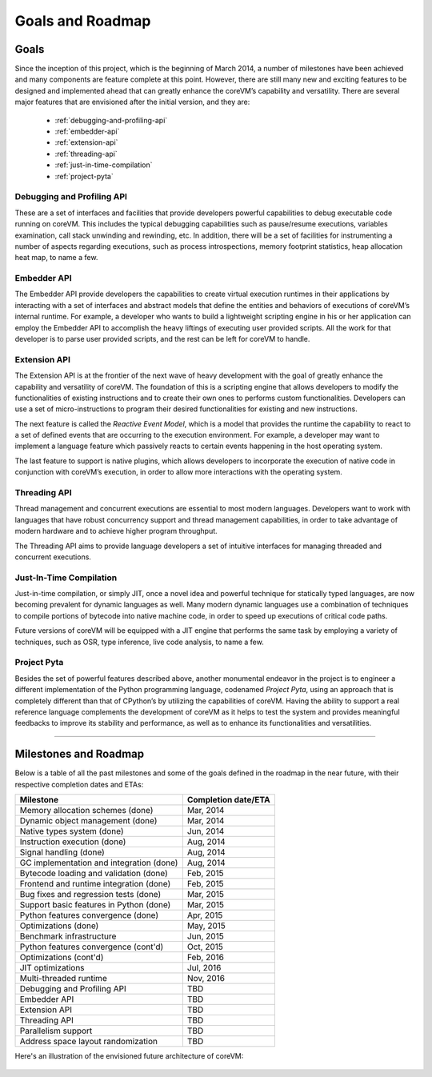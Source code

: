 .. Copyright Yanzheng Li. All rights reserved.

Goals and Roadmap
=================

Goals
-----

Since the inception of this project, which is the beginning of March 2014, a
number of milestones have been achieved and many components are feature complete
at this point. However, there are still many new and exciting features to be
designed and implemented ahead that can greatly enhance the coreVM’s capability
and versatility. There are several major features that are envisioned after the
initial version, and they are:

  * :ref:`debugging-and-profiling-api`
  * :ref:`embedder-api`
  * :ref:`extension-api`
  * :ref:`threading-api`
  * :ref:`just-in-time-compilation`
  * :ref:`project-pyta`


.. _debugging-and-profiling-api:

Debugging and Profiling API
^^^^^^^^^^^^^^^^^^^^^^^^^^^

These are a set of interfaces and facilities that provide developers powerful
capabilities to debug executable code running on coreVM. This includes the
typical debugging capabilities such as pause/resume executions, variables
examination, call stack unwinding and rewinding, etc. In addition, there will be
a set of facilities for instrumenting a number of aspects regarding executions,
such as process introspections, memory footprint statistics, heap allocation
heat map, to name a few.


.. _embedder-api:

Embedder API
^^^^^^^^^^^^

The Embedder API provide developers the capabilities to create virtual execution
runtimes in their applications by interacting with a set of interfaces and
abstract models that define the entities and behaviors of executions of coreVM’s
internal runtime. For example, a developer who wants to build a lightweight
scripting engine in his or her application can employ the Embedder API to
accomplish the heavy liftings of executing user provided scripts. All the work
for that developer is to parse user provided scripts, and the rest can be left
for coreVM to handle.


.. _extension-api:

Extension API
^^^^^^^^^^^^^

The Extension API is at the frontier of the next wave of heavy development with
the goal of greatly enhance the capability and versatility of coreVM. The
foundation of this is a scripting engine that allows developers to modify the
functionalities of existing instructions and to create their own ones to
performs custom functionalities. Developers can use a set of micro-instructions
to program their desired functionalities for existing and new instructions.

The next feature is called the *Reactive Event Model*, which is a model that
provides the runtime the capability to react to a set of defined events that are
occurring to the execution environment. For example, a developer may want to
implement a language feature which passively reacts to certain events happening
in the host operating system.

The last feature to support is native plugins, which allows developers to
incorporate the execution of native code in conjunction with coreVM’s execution,
in order to allow more interactions with the operating system.


.. _threading-api:

Threading API
^^^^^^^^^^^^^

Thread management and concurrent executions are essential to most modern
languages. Developers want to work with languages that have robust concurrency
support and thread management capabilities, in order to take advantage of modern
hardware and to achieve higher program throughput.

The Threading API aims to provide language developers a set of intuitive
interfaces for managing threaded and concurrent executions.


.. _just-in-time-compilation:

Just-In-Time Compilation
^^^^^^^^^^^^^^^^^^^^^^^^

Just-in-time compilation, or simply JIT, once a novel idea and powerful
technique for statically typed languages, are now becoming prevalent for dynamic
languages as well. Many modern dynamic languages use a combination of techniques
to compile portions of bytecode into native machine code, in order to speed up
executions of critical code paths.

Future versions of coreVM will be equipped with a JIT engine that performs the
same task by employing a variety of techniques, such as OSR, type inference,
live code analysis, to name a few.


.. _project-pyta:

Project Pyta
^^^^^^^^^^^^

Besides the set of powerful features described above, another monumental
endeavor in the project is to engineer a different implementation of the Python
programming language, codenamed *Project Pyta*, using an approach that is
completely different than that of CPython’s by utilizing the capabilities of
coreVM. Having the ability to support a real reference language complements the
development of coreVM as it helps to test the system and provides meaningful
feedbacks to improve its stability and performance, as well as to enhance its
functionalities and versatilities.


----


Milestones and Roadmap
----------------------

Below is a table of all the past milestones and some of the goals defined in the
roadmap in the near future, with their respective completion dates and ETAs:

.. table::

   =============================================  ============================
                      Milestone                       Completion date/ETA
   =============================================  ============================
   Memory allocation schemes (done)                        Mar, 2014
   Dynamic object management (done)                        Mar, 2014
   Native types system (done)                              Jun, 2014
   Instruction execution (done)                            Aug, 2014
   Signal handling (done)                                  Aug, 2014
   GC implementation and integration (done)                Aug, 2014
   Bytecode loading and validation (done)                  Feb, 2015
   Frontend and runtime integration (done)                 Feb, 2015
   Bug fixes and regression tests (done)                   Mar, 2015
   Support basic features in Python (done)                 Mar, 2015
   Python features convergence (done)                      Apr, 2015
   Optimizations (done)                                    May, 2015
   Benchmark infrastructure                                Jun, 2015
   Python features convergence (cont'd)                    Oct, 2015
   Optimizations (cont'd)                                  Feb, 2016
   JIT optimizations                                       Jul, 2016
   Multi-threaded runtime                                  Nov, 2016
   Debugging and Profiling API                             TBD
   Embedder API                                            TBD
   Extension API                                           TBD
   Threading API                                           TBD
   Parallelism support                                     TBD
   Address space layout randomization                      TBD
   =============================================  ============================

Here's an illustration of the envisioned future architecture of coreVM:

  .. figure:: ../../resources/corevm_envisioned_future_architecture_overview.png
